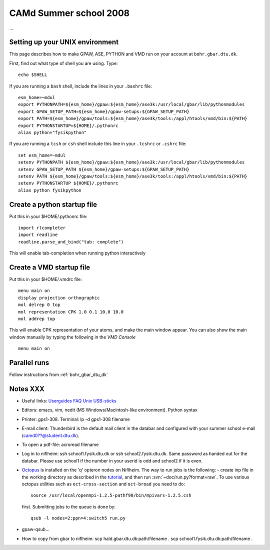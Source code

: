 .. _summerschool:

=======================
CAMd Summer school 2008
=======================

...

Setting up your UNIX environment
================================

This page describes how to make GPAW, ASE, PYTHON and VMD run on your
account at ``bohr.gbar.dtu.dk``.

First, find out what type of shell you are using.  Type::

  echo $SHELL

If you are running a ``bash`` shell, include the lines in your ``.bashrc``
file::

     esm_home=~mdul
     export PYTHONPATH=${esm_home}/gpaw:${esm_home}/ase3k:/usr/local/gbar/lib/pythonmodules
     export GPAW_SETUP_PATH=${esm_home}/gpaw-setups:${GPAW_SETUP_PATH}
     export PATH=${esm_home}/gpaw/tools:${esm_home}/ase3k/tools:/appl/htools/vmd/bin:${PATH}
     export PYTHONSTARTUP=${HOME}/.pythonrc
     alias python="fysikpython"

If you are running a ``tcsh`` or ``csh`` shell include this line in your
``.tcshrc`` or ``.cshrc`` file::

    set esm_home=~mdul
    setenv PYTHONPATH ${esm_home}/gpaw:${esm_home}/ase3k:/usr/local/gbar/lib/pythonmodules
    setenv GPAW_SETUP_PATH ${esm_home}/gpaw-setups:${GPAW_SETUP_PATH}
    setenv PATH ${esm_home}/gpaw/tools:${esm_home}/ase3k/tools:/appl/htools/vmd/bin:${PATH}
    setenv PYTHONSTARTUP ${HOME}/.pythonrc
    alias python fysikpython


Create a python startup file
============================
Put this in your $HOME/.pythonrc file::

    import rlcompleter
    import readline
    readline.parse_and_bind("tab: complete")

This will enable tab-completion when running python interactively

Create a VMD startup file
============================
Put this in your $HOME/.vmdrc file::
  
  menu main on
  display projection orthographic
  mol delrep 0 top
  mol representation CPK 1.0 0.1 10.0 10.0
  mol addrep top

This will enable CPK representation of your atoms, and make the main
window appear.  You can also show the main window manually by typing
the following in the *VMD Console* ::

  menu main on


Parallel runs
=============

Follow instructions from :ref:`bohr_gbar_dtu_dk`

Notes XXX
==========

*   Useful links: Userguides_ FAQ_ Unix_ USB-sticks_

*   Editors: emacs, vim, nedit (MS Windows/Macintosh-like environment). Python syntax

*   Printer: gps1-308. Terminal: lp -d gps1-308 filename

*   E-mail client:
    Thunderbird is the default mail client in the databar and configured  
    with your summer school e-mail (camd0??@student.dtu.dk).

*   To open a pdf-file: acroread filename

*   Log in to niflheim: ssh school1.fysik.dtu.dk or ssh school2.fysik.dtu.dk.
    Same password as handed out for the databar. Please use school1 if the number in your 
    userid is odd and school2 if it is even.

*   Octopus_ is installed on the 'q' opteron nodes on Niflheim. The way to run jobs is the following:
    - create inp file in the working directory as described in the tutorial_, and then run 
    :svn:`~doc/run.py?format=raw`. To use various octopus utilities such as ``oct-cross-section`` 
    and ``oct-broad`` you need to do::

	source /usr/local/openmpi-1.2.5-pathf90/bin/mpivars-1.2.5.csh

    first. Submitting jobs to the queue is done by::

	qsub -l nodes=2:ppn=4:switch5 run.py

*   gpaw-qsub...

*   How to copy from gbar to niflheim:
    scp hald.gbar.dtu.dk:path/filename .
    scp school1.fysik.dtu.dk:path/filename .

.. _Userguides: http://www.gbar.dtu.dk/index.php/Category:User_Guides
.. _FAQ: http://www.gbar.dtu.dk/index.php/General_use_FAQ
.. _Unix: http://www.gbar.dtu.dk/index.php/UNIX
.. _USB-sticks: http://www.gbar.dtu.dk/index.php/USBsticks
.. _Octopus: http://www.tddft.org/programs/octopus/wiki/index.php/
.. _tutorial: http://www.tddft.org/programs/octopus/wiki/index.php/Tutorial

